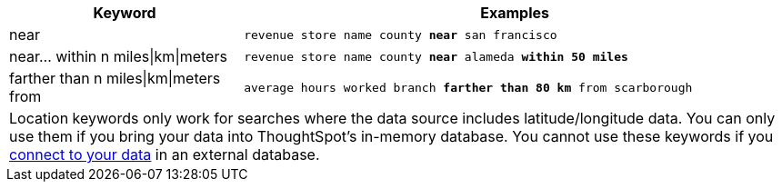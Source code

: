 [width="100%",options="header",cols=".<30%,.<70%"]
|====================
| Keyword | Examples
a| near a| `revenue store name county *near* san francisco`
a| near... within n miles\|km\|meters a| `revenue store name county *near* alameda *within 50 miles*`
a| farther than n miles\|km\|meters from a| `average hours worked branch *farther than 80 km* from scarborough`
2+| Location keywords only work for searches where the data source includes latitude/longitude data. You can only use them if you bring your data into ThoughtSpot's in-memory database. You cannot use these keywords if you xref:embrace-intro.adoc[connect to your data] in an external database. a|
|====================
